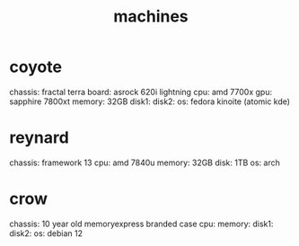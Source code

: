 #+title: machines

* coyote
chassis: fractal terra
board: asrock 620i lightning
cpu: amd 7700x
gpu: sapphire 7800xt
memory: 32GB
disk1:
disk2:
os: fedora kinoite (atomic kde)

* reynard
chassis: framework 13
cpu: amd 7840u
memory: 32GB
disk: 1TB
os: arch

* crow
chassis: 10 year old memoryexpress branded case
cpu:
memory:
disk1:
disk2:
os: debian 12
